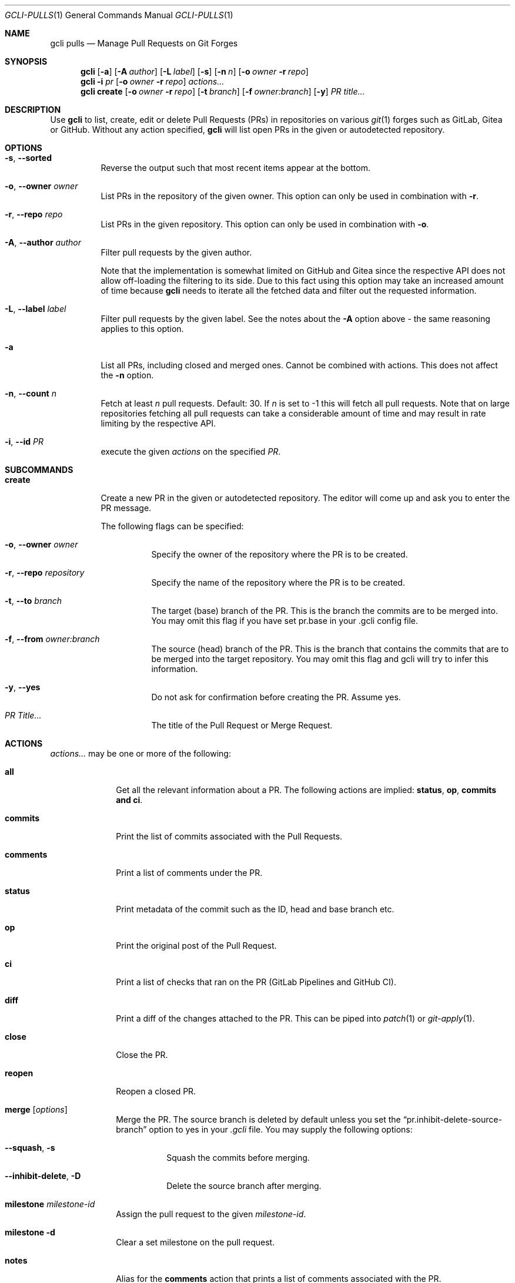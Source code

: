 .Dd 2023-Sep-21
.Dt GCLI-PULLS 1
.Os gcli 2.0.0
.Sh NAME
.Nm gcli pulls
.Nd Manage Pull Requests on Git Forges
.Sh SYNOPSIS
.Nm
.Op Fl a
.Op Fl A Ar author
.Op Fl L Ar label
.Op Fl s
.Op Fl n Ar n
.Op Fl o Ar owner Fl r Ar repo
.Nm
.Fl i Ar pr
.Op Fl o Ar owner Fl r Ar repo
.Ar actions...
.Nm
.Cm create
.Op Fl o Ar owner Fl r Ar repo
.Op Fl t Ar branch
.Op Fl f Ar owner:branch
.Op Fl y
.Ar "PR title..."
.Sh DESCRIPTION
Use
.Nm
to list, create, edit or delete Pull Requests (PRs) in repositories on
various
.Xr git 1
forges such as GitLab, Gitea or GitHub. Without any action specified,
.Nm
will list open PRs in the given or autodetected repository.
.Sh OPTIONS
.Bl -tag -width indent
.It Fl s , -sorted
Reverse the output such that most recent items appear at the bottom.
.It Fl o , -owner Ar owner
List PRs in the repository of the given owner. This option can only
be used in combination with
.Fl r .
.It Fl r , -repo Ar repo
List PRs in the given repository. This option can only be used in
combination with
.Fl o .
.It Fl A , -author Ar author
Filter pull requests by the given author.
.Pp
Note that the implementation is somewhat limited on GitHub and Gitea
since the respective API does not allow off-loading the filtering to
its side. Due to this fact using this option may take an increased
amount of time because
.Nm
needs to iterate all the fetched data and filter out the requested
information.
.It Fl L , -label Ar label
Filter pull requests by the given label. See the notes about the
.Fl A
option above - the same reasoning applies to this option.
.It Fl a
List all PRs, including closed and merged ones. Cannot be combined
with actions. This does not affect the
.Fl n
option.
.It Fl n , -count Ar n
Fetch at least
.Ar n
pull requests. Default: 30. If
.Ar n
is set to -1 this will fetch all pull requests. Note that on large
repositories fetching all pull requests can take a considerable amount
of time and may result in rate limiting by the respective API.
.It Fl i , -id Ar PR
execute the given
.Ar actions
on the specified
.Ar PR .
.El
.Pp
.Sh SUBCOMMANDS
.Bl -tag -width create
.It Cm create
Create a new PR in the given or autodetected repository. The editor
will come up and ask you to enter the PR message.
.Pp
The following flags can be specified:
.Bl -tag -width indent
.It Fl o , -owner Ar owner
Specify the owner of the repository where the PR is to be created.
.It Fl r , -repo Ar repository
Specify the name of the repository where the PR is to be created.
.It Fl t , -to Ar branch
The target (base) branch of the PR. This is the branch the commits are
to be merged into. You may omit this flag if you have set pr.base in
your .gcli config file.
.It Fl f , -from Ar owner:branch
The source (head) branch of the PR. This is the branch that contains
the commits that are to be merged into the target repository. You may
omit this flag and gcli will try to infer this information.
.It Fl y , -yes
Do not ask for confirmation before creating the PR. Assume yes.
.It Ar "PR Title..."
The title of the Pull Request or Merge Request.
.El
.El
.Sh ACTIONS
.Ar actions...
may be one or more of the following:
.Bl -tag -width comments
.It Cm all
Get all the relevant information about a PR. The following actions are
implied:
.Cm status ,
.Cm op ,
.Cm commits and
.Cm ci .
.It Cm commits
Print the list of commits associated with the Pull Requests.
.It Cm comments
Print a list of comments under the PR.
.It Cm status
Print metadata of the commit such as the ID, head and base branch etc.
.It Cm op
Print the original post of the Pull Request.
.It Cm ci
Print a list of checks that ran on the PR (GitLab Pipelines and GitHub CI).
.It Cm diff
Print a diff of the changes attached to the PR. This can be piped into
.Xr patch 1
or
.Xr git-apply 1 .
.It Cm close
Close the PR.
.It Cm reopen
Reopen a closed PR.
.It Cm merge Op Ar options
Merge the PR. The source branch is deleted by default unless you set the
.Dq pr.inhibit-delete-source-branch
option to yes in your
.Pa .gcli
file. You may supply the following options:
.Bl -tag -width indent
.It Fl -squash , s
Squash the commits before merging.
.It Fl -inhibit-delete , D
Delete the source branch after merging.
.El
.It Cm milestone Ar milestone-id
Assign the pull request to the given
.Ar milestone-id .
.It Cm milestone Fl d
Clear a set milestone on the pull request.
.It Cm notes
Alias for the
.Cm comments
action that prints a list of comments associated with the PR.
.It Cm labels Op Ar options
The following options can be specified more than once:
.Bl -tag -width indent
.It add Ar label
Add the given label to the pull request.
.It remove Ar label
Remove the given label from the pull request.
.El
.El
.Sh EXAMPLES
Print a list of open PRs in the current project:
.Bd -literal -offset indent
$ gcli pulls
.Ed
.Pp
Create a new PR in the current Project, the head is the currently
checked out branch of git. See
.Xr git-status 1
The base will be what pr.base in .gcli is set to.
.Bd -literal -offset indent
$ gcli pulls create "summary here"
.Ed
.Pp
Print both a summary and comments of PR 11 in herrhotzenplotz/gcli:
.Bd -literal -offset indent
$ gcli pulls -o herrhotzenplotz -r gcli -i 11 all comments
.Ed
.Pp
Merge PR 42 in the upstream repository:
.Bd -literal -offset indent
$ gcli pulls -i 42 merge
.Ed
.Pp
Note that you could also pull the PR head and merge it manually into
the base branch. Assuming trunk is the base branch:
.Bd -literal -offset indent
$ git fetch upstream pull/42/head:42-review
$ git checkout 42-review
$ <make etc>
$ git checkout trunk
$ git merge --no-ff 42-review
.Ed
.Pp
List pull requests that have the
.Dq bug
label:
.Bd -literal -offset indent
$ gcli pulls -L bug
.Ed
.Pp
.Sh SEE ALSO
.Xr git 1 ,
.Xr git-merge 1 ,
.Xr git-branch 1 ,
.Xr gcli 1 ,
.Xr patch 1
.Sh AUTHORS
.An Nico Sonack aka. herrhotzenplotz Aq Mt nsonack@herrhotzenplotz.de
and contributors.
.Sh BUGS
Please report bugs at https://gitlab.com/herrhotzenplotz/gcli/, via E-Mail to nsonack@herrhotzenplotz.de
or on Github.
